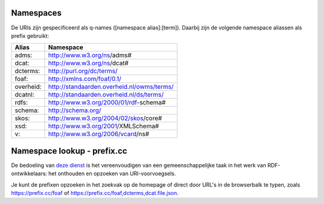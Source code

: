 Namespaces
==========

De URIs zijn gespecificeerd als q-names ([namespace alias]:[term]). Daarbij zijn de volgende namespace aliassen als prefix gebruikt:

+------------+---------------------------------------------+
| Alias      | Namespace                                   |
+============+=============================================+
| adms:      | http://www.w3.org/ns/adms#                  |
+------------+---------------------------------------------+
| dcat:      | http://www.w3.org/ns/dcat#                  |
+------------+---------------------------------------------+
| dcterms:   | http://purl.org/dc/terms/                   |
+------------+---------------------------------------------+
| foaf:      | http://xmlns.com/foaf/0.1/                  |
+------------+---------------------------------------------+
| overheid:  | http://standaarden.overheid.nl/owms/terms/  |
+------------+---------------------------------------------+
| dcatnl:    | http://standaarden.overheid.nl/ds/terms/    |
+------------+---------------------------------------------+
| rdfs:      | http://www.w3.org/2000/01/rdf-schema#       |
+------------+---------------------------------------------+
| schema:    | http://schema.org/                          |
+------------+---------------------------------------------+
| skos:      | http://www.w3.org/2004/02/skos/core#        |
+------------+---------------------------------------------+
| xsd:       | http://www.w3.org/2001/XMLSchema#           |
+------------+---------------------------------------------+
| v:         | http://www.w3.org/2006/vcard/ns#            |
+------------+---------------------------------------------+

Namespace lookup - prefix.cc
============================

De bedoeling van `deze dienst <https://prefix.cc/>`_ is het vereenvoudigen van een gemeenschappelijke taak in het werk van RDF-ontwikkelaars: het onthouden en opzoeken van URI-voorvoegsels.

Je kunt de prefixen opzoeken in het zoekvak op de homepage of direct door URL's in de browserbalk te typen, zoals https://prefix.cc/foaf of https://prefix.cc/foaf,dcterms,dcat.file.json.
